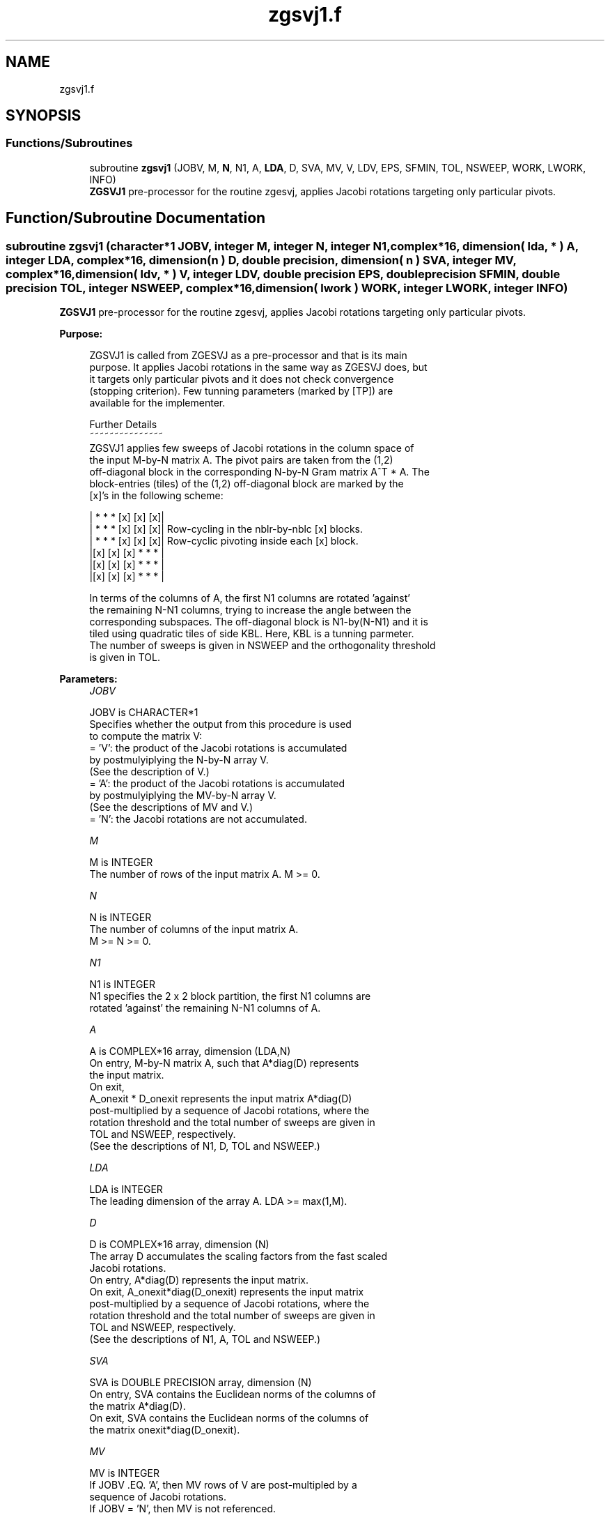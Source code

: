 .TH "zgsvj1.f" 3 "Tue Nov 14 2017" "Version 3.8.0" "LAPACK" \" -*- nroff -*-
.ad l
.nh
.SH NAME
zgsvj1.f
.SH SYNOPSIS
.br
.PP
.SS "Functions/Subroutines"

.in +1c
.ti -1c
.RI "subroutine \fBzgsvj1\fP (JOBV, M, \fBN\fP, N1, A, \fBLDA\fP, D, SVA, MV, V, LDV, EPS, SFMIN, TOL, NSWEEP, WORK, LWORK, INFO)"
.br
.RI "\fBZGSVJ1\fP pre-processor for the routine zgesvj, applies Jacobi rotations targeting only particular pivots\&. "
.in -1c
.SH "Function/Subroutine Documentation"
.PP 
.SS "subroutine zgsvj1 (character*1 JOBV, integer M, integer N, integer N1, complex*16, dimension( lda, * ) A, integer LDA, complex*16, dimension( n ) D, double precision, dimension( n ) SVA, integer MV, complex*16, dimension( ldv, * ) V, integer LDV, double precision EPS, double precision SFMIN, double precision TOL, integer NSWEEP, complex*16, dimension( lwork ) WORK, integer LWORK, integer INFO)"

.PP
\fBZGSVJ1\fP pre-processor for the routine zgesvj, applies Jacobi rotations targeting only particular pivots\&.  
.PP
\fBPurpose: \fP
.RS 4

.PP
.nf
 ZGSVJ1 is called from ZGESVJ as a pre-processor and that is its main
 purpose. It applies Jacobi rotations in the same way as ZGESVJ does, but
 it targets only particular pivots and it does not check convergence
 (stopping criterion). Few tunning parameters (marked by [TP]) are
 available for the implementer.

 Further Details
 ~~~~~~~~~~~~~~~
 ZGSVJ1 applies few sweeps of Jacobi rotations in the column space of
 the input M-by-N matrix A. The pivot pairs are taken from the (1,2)
 off-diagonal block in the corresponding N-by-N Gram matrix A^T * A. The
 block-entries (tiles) of the (1,2) off-diagonal block are marked by the
 [x]'s in the following scheme:

    | *  *  * [x] [x] [x]|
    | *  *  * [x] [x] [x]|    Row-cycling in the nblr-by-nblc [x] blocks.
    | *  *  * [x] [x] [x]|    Row-cyclic pivoting inside each [x] block.
    |[x] [x] [x] *  *  * |
    |[x] [x] [x] *  *  * |
    |[x] [x] [x] *  *  * |

 In terms of the columns of A, the first N1 columns are rotated 'against'
 the remaining N-N1 columns, trying to increase the angle between the
 corresponding subspaces. The off-diagonal block is N1-by(N-N1) and it is
 tiled using quadratic tiles of side KBL. Here, KBL is a tunning parmeter.
 The number of sweeps is given in NSWEEP and the orthogonality threshold
 is given in TOL.
.fi
.PP
 
.RE
.PP
\fBParameters:\fP
.RS 4
\fIJOBV\fP 
.PP
.nf
          JOBV is CHARACTER*1
          Specifies whether the output from this procedure is used
          to compute the matrix V:
          = 'V': the product of the Jacobi rotations is accumulated
                 by postmulyiplying the N-by-N array V.
                (See the description of V.)
          = 'A': the product of the Jacobi rotations is accumulated
                 by postmulyiplying the MV-by-N array V.
                (See the descriptions of MV and V.)
          = 'N': the Jacobi rotations are not accumulated.
.fi
.PP
.br
\fIM\fP 
.PP
.nf
          M is INTEGER
          The number of rows of the input matrix A.  M >= 0.
.fi
.PP
.br
\fIN\fP 
.PP
.nf
          N is INTEGER
          The number of columns of the input matrix A.
          M >= N >= 0.
.fi
.PP
.br
\fIN1\fP 
.PP
.nf
          N1 is INTEGER
          N1 specifies the 2 x 2 block partition, the first N1 columns are
          rotated 'against' the remaining N-N1 columns of A.
.fi
.PP
.br
\fIA\fP 
.PP
.nf
          A is COMPLEX*16 array, dimension (LDA,N)
          On entry, M-by-N matrix A, such that A*diag(D) represents
          the input matrix.
          On exit,
          A_onexit * D_onexit represents the input matrix A*diag(D)
          post-multiplied by a sequence of Jacobi rotations, where the
          rotation threshold and the total number of sweeps are given in
          TOL and NSWEEP, respectively.
          (See the descriptions of N1, D, TOL and NSWEEP.)
.fi
.PP
.br
\fILDA\fP 
.PP
.nf
          LDA is INTEGER
          The leading dimension of the array A.  LDA >= max(1,M).
.fi
.PP
.br
\fID\fP 
.PP
.nf
          D is COMPLEX*16 array, dimension (N)
          The array D accumulates the scaling factors from the fast scaled
          Jacobi rotations.
          On entry, A*diag(D) represents the input matrix.
          On exit, A_onexit*diag(D_onexit) represents the input matrix
          post-multiplied by a sequence of Jacobi rotations, where the
          rotation threshold and the total number of sweeps are given in
          TOL and NSWEEP, respectively.
          (See the descriptions of N1, A, TOL and NSWEEP.)
.fi
.PP
.br
\fISVA\fP 
.PP
.nf
          SVA is DOUBLE PRECISION array, dimension (N)
          On entry, SVA contains the Euclidean norms of the columns of
          the matrix A*diag(D).
          On exit, SVA contains the Euclidean norms of the columns of
          the matrix onexit*diag(D_onexit).
.fi
.PP
.br
\fIMV\fP 
.PP
.nf
          MV is INTEGER
          If JOBV .EQ. 'A', then MV rows of V are post-multipled by a
                           sequence of Jacobi rotations.
          If JOBV = 'N',   then MV is not referenced.
.fi
.PP
.br
\fIV\fP 
.PP
.nf
          V is COMPLEX*16 array, dimension (LDV,N)
          If JOBV .EQ. 'V' then N rows of V are post-multipled by a
                           sequence of Jacobi rotations.
          If JOBV .EQ. 'A' then MV rows of V are post-multipled by a
                           sequence of Jacobi rotations.
          If JOBV = 'N',   then V is not referenced.
.fi
.PP
.br
\fILDV\fP 
.PP
.nf
          LDV is INTEGER
          The leading dimension of the array V,  LDV >= 1.
          If JOBV = 'V', LDV .GE. N.
          If JOBV = 'A', LDV .GE. MV.
.fi
.PP
.br
\fIEPS\fP 
.PP
.nf
          EPS is DOUBLE PRECISION
          EPS = DLAMCH('Epsilon')
.fi
.PP
.br
\fISFMIN\fP 
.PP
.nf
          SFMIN is DOUBLE PRECISION
          SFMIN = DLAMCH('Safe Minimum')
.fi
.PP
.br
\fITOL\fP 
.PP
.nf
          TOL is DOUBLE PRECISION
          TOL is the threshold for Jacobi rotations. For a pair
          A(:,p), A(:,q) of pivot columns, the Jacobi rotation is
          applied only if ABS(COS(angle(A(:,p),A(:,q)))) .GT. TOL.
.fi
.PP
.br
\fINSWEEP\fP 
.PP
.nf
          NSWEEP is INTEGER
          NSWEEP is the number of sweeps of Jacobi rotations to be
          performed.
.fi
.PP
.br
\fIWORK\fP 
.PP
.nf
          WORK is COMPLEX*16 array, dimension (LWORK)
.fi
.PP
.br
\fILWORK\fP 
.PP
.nf
          LWORK is INTEGER
          LWORK is the dimension of WORK. LWORK .GE. M.
.fi
.PP
.br
\fIINFO\fP 
.PP
.nf
          INFO is INTEGER
          = 0 : successful exit.
          < 0 : if INFO = -i, then the i-th argument had an illegal value
.fi
.PP
 
.RE
.PP
\fBAuthor:\fP
.RS 4
Univ\&. of Tennessee 
.PP
Univ\&. of California Berkeley 
.PP
Univ\&. of Colorado Denver 
.PP
NAG Ltd\&. 
.RE
.PP
\fBDate:\fP
.RS 4
June 2016 
.RE
.PP
\fBContributor: \fP
.RS 4
Zlatko Drmac (Zagreb, Croatia) 
.RE
.PP

.PP
Definition at line 238 of file zgsvj1\&.f\&.
.SH "Author"
.PP 
Generated automatically by Doxygen for LAPACK from the source code\&.
